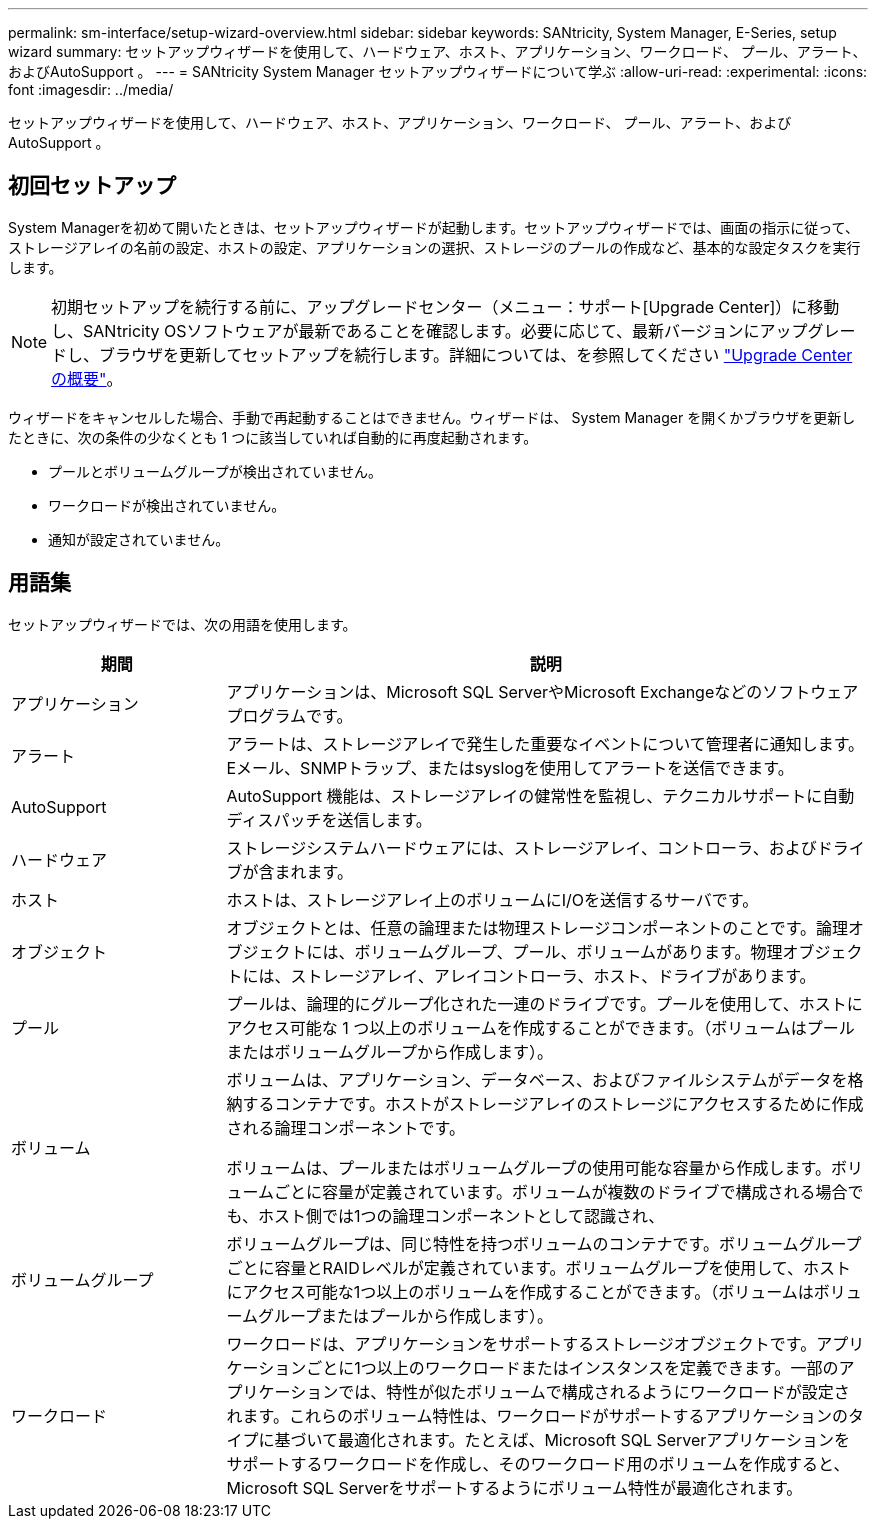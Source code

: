 ---
permalink: sm-interface/setup-wizard-overview.html 
sidebar: sidebar 
keywords: SANtricity, System Manager, E-Series, setup wizard 
summary: セットアップウィザードを使用して、ハードウェア、ホスト、アプリケーション、ワークロード、 プール、アラート、およびAutoSupport 。 
---
= SANtricity System Manager セットアップウィザードについて学ぶ
:allow-uri-read: 
:experimental: 
:icons: font
:imagesdir: ../media/


[role="lead"]
セットアップウィザードを使用して、ハードウェア、ホスト、アプリケーション、ワークロード、 プール、アラート、およびAutoSupport 。



== 初回セットアップ

System Managerを初めて開いたときは、セットアップウィザードが起動します。セットアップウィザードでは、画面の指示に従って、ストレージアレイの名前の設定、ホストの設定、アプリケーションの選択、ストレージのプールの作成など、基本的な設定タスクを実行します。


NOTE: 初期セットアップを続行する前に、アップグレードセンター（メニュー：サポート[Upgrade Center]）に移動し、SANtricity OSソフトウェアが最新であることを確認します。必要に応じて、最新バージョンにアップグレードし、ブラウザを更新してセットアップを続行します。詳細については、を参照してください link:../sm-support/overview-upgrade-center.html["Upgrade Centerの概要"]。

ウィザードをキャンセルした場合、手動で再起動することはできません。ウィザードは、 System Manager を開くかブラウザを更新したときに、次の条件の少なくとも 1 つに該当していれば自動的に再度起動されます。

* プールとボリュームグループが検出されていません。
* ワークロードが検出されていません。
* 通知が設定されていません。




== 用語集

セットアップウィザードでは、次の用語を使用します。

[cols="25h,~"]
|===
| 期間 | 説明 


 a| 
アプリケーション
 a| 
アプリケーションは、Microsoft SQL ServerやMicrosoft Exchangeなどのソフトウェアプログラムです。



 a| 
アラート
 a| 
アラートは、ストレージアレイで発生した重要なイベントについて管理者に通知します。Eメール、SNMPトラップ、またはsyslogを使用してアラートを送信できます。



 a| 
AutoSupport
 a| 
AutoSupport 機能は、ストレージアレイの健常性を監視し、テクニカルサポートに自動ディスパッチを送信します。



 a| 
ハードウェア
 a| 
ストレージシステムハードウェアには、ストレージアレイ、コントローラ、およびドライブが含まれます。



 a| 
ホスト
 a| 
ホストは、ストレージアレイ上のボリュームにI/Oを送信するサーバです。



 a| 
オブジェクト
 a| 
オブジェクトとは、任意の論理または物理ストレージコンポーネントのことです。論理オブジェクトには、ボリュームグループ、プール、ボリュームがあります。物理オブジェクトには、ストレージアレイ、アレイコントローラ、ホスト、ドライブがあります。



 a| 
プール
 a| 
プールは、論理的にグループ化された一連のドライブです。プールを使用して、ホストにアクセス可能な 1 つ以上のボリュームを作成することができます。（ボリュームはプールまたはボリュームグループから作成します）。



 a| 
ボリューム
 a| 
ボリュームは、アプリケーション、データベース、およびファイルシステムがデータを格納するコンテナです。ホストがストレージアレイのストレージにアクセスするために作成される論理コンポーネントです。

ボリュームは、プールまたはボリュームグループの使用可能な容量から作成します。ボリュームごとに容量が定義されています。ボリュームが複数のドライブで構成される場合でも、ホスト側では1つの論理コンポーネントとして認識され、



 a| 
ボリュームグループ
 a| 
ボリュームグループは、同じ特性を持つボリュームのコンテナです。ボリュームグループごとに容量とRAIDレベルが定義されています。ボリュームグループを使用して、ホストにアクセス可能な1つ以上のボリュームを作成することができます。（ボリュームはボリュームグループまたはプールから作成します）。



 a| 
ワークロード
 a| 
ワークロードは、アプリケーションをサポートするストレージオブジェクトです。アプリケーションごとに1つ以上のワークロードまたはインスタンスを定義できます。一部のアプリケーションでは、特性が似たボリュームで構成されるようにワークロードが設定されます。これらのボリューム特性は、ワークロードがサポートするアプリケーションのタイプに基づいて最適化されます。たとえば、Microsoft SQL Serverアプリケーションをサポートするワークロードを作成し、そのワークロード用のボリュームを作成すると、Microsoft SQL Serverをサポートするようにボリューム特性が最適化されます。

|===